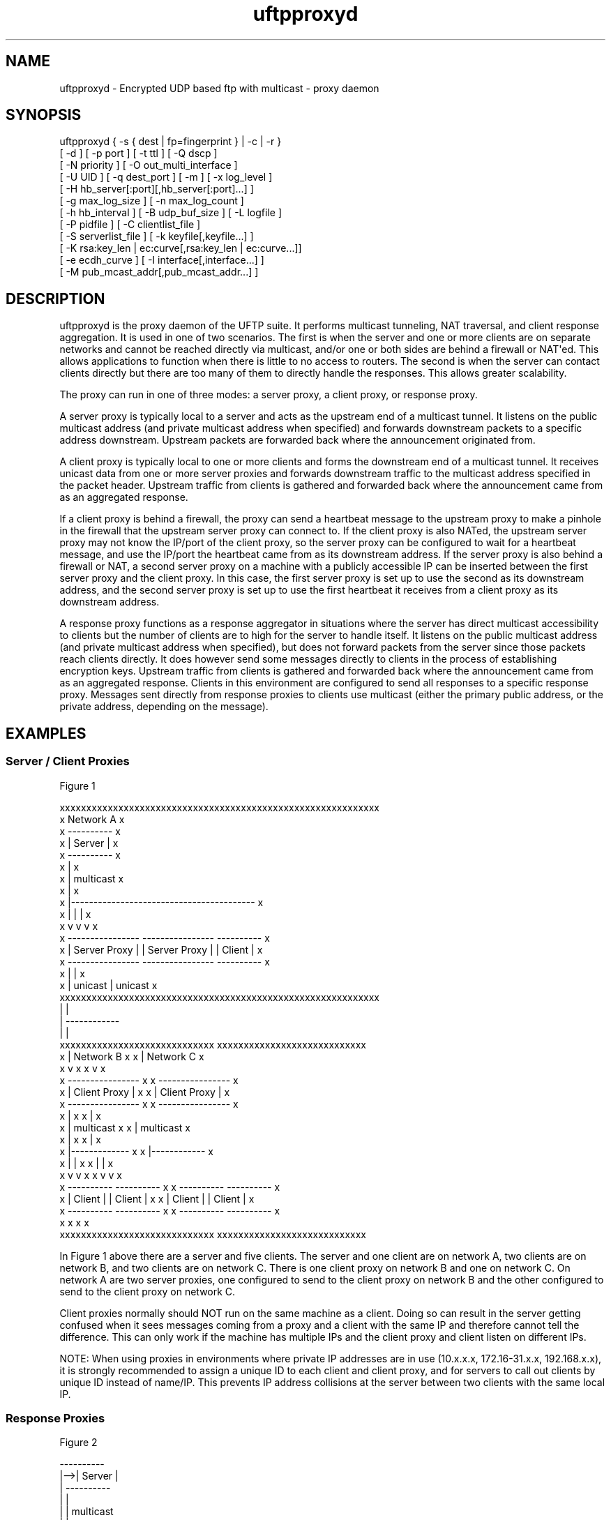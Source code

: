.TH uftpproxyd 1 "12 May 2014" "UFTP 4.2"
.SH NAME
uftpproxyd - Encrypted UDP based ftp with multicast - proxy daemon
.SH SYNOPSIS
uftpproxyd { -s { dest | fp=fingerprint } | -c | -r }
    [ -d ] [ -p port ] [ -t ttl ] [ -Q dscp ]
    [ -N priority ] [ -O out_multi_interface ]
    [ -U UID ] [ -q dest_port ] [ -m ] [ -x log_level ]
    [ -H hb_server[:port][,hb_server[:port]...] ]
    [ -g max_log_size ] [ -n max_log_count ]
    [ -h hb_interval ] [ -B udp_buf_size ] [ -L logfile ]
    [ -P pidfile ] [ -C clientlist_file ]
    [ -S serverlist_file ] [ -k keyfile[,keyfile...] ]
    [ -K rsa:key_len | ec:curve[,rsa:key_len | ec:curve...]]
    [ -e ecdh_curve ] [ -I interface[,interface...] ]
    [ -M pub_mcast_addr[,pub_mcast_addr...] ]
.SH DESCRIPTION
.P
uftpproxyd is the proxy daemon of the UFTP suite.  It performs multicast tunneling, NAT traversal, and client response aggregation.  It is used in one of two scenarios.  The first is when the server and one or more clients are on separate networks and cannot be reached directly via multicast, and/or one or both sides are behind a firewall or NAT\(aqed.  This allows applications to function when there is little to no access to routers.  The second is when the server can contact clients directly but there are too many of them to directly handle the responses.  This allows greater scalability.

The proxy can run in one of three modes: a server proxy, a client proxy, or response proxy.

A server proxy is typically local to a server and acts as the upstream end of a multicast tunnel.  It listens on the public multicast address (and private multicast address when specified) and forwards downstream packets to a specific address downstream.  Upstream packets are forwarded back where the announcement originated from.

A client proxy is typically local to one or more clients and forms the downstream end of a multicast tunnel.  It receives unicast data from one or more server proxies and forwards downstream traffic to the multicast address specified in the packet header.  Upstream traffic from clients is gathered and forwarded back where the announcement came from as an aggregated response.

If a client proxy is behind a firewall, the proxy can send a heartbeat message to the upstream proxy to make a pinhole in the firewall that the upstream server proxy can connect to.  If the client proxy is also NATed, the upstream server proxy may not know the IP/port of the client proxy, so the server proxy can be configured to wait for a heartbeat message, and use the IP/port the heartbeat came from as its downstream address.  If the server proxy is also behind a firewall or NAT, a second server proxy on a machine with a publicly accessible IP can be inserted between the first server proxy and the client proxy.  In this case, the first server proxy is set up to use the second as its downstream address, and the second server proxy is set up to use the first heartbeat it receives from a client proxy as its downstream address.

A response proxy functions as a response aggregator in situations where the server has direct multicast accessibility to clients but the number of clients are to high for the server to handle itself.  It listens on the public multicast address (and private multicast address when specified), but does not forward packets from the server since those packets reach clients directly.  It does however send some messages directly to clients in the process of establishing encryption keys.  Upstream traffic from clients is gathered and forwarded back where the announcement came from as an aggregated response.  Clients in this environment are configured to send all responses to a specific response proxy.  Messages sent directly from response proxies to clients use multicast (either the primary public address, or the private address, depending on the message).

.SH EXAMPLES

.SS Server / Client Proxies

.nf
Figure 1

xxxxxxxxxxxxxxxxxxxxxxxxxxxxxxxxxxxxxxxxxxxxxxxxxxxxxxxxxxxx
x                                              Network A   x
x   ----------                                             x
x   | Server |                                             x
x   ----------                                             x
x        |                                                 x
x        |  multicast                                      x
x        |                                                 x
x        |-----------------------------------------        x
x        |                   |                    |        x
x        v                   v                    v        x
x   ----------------    ----------------      ----------   x
x   | Server Proxy |    | Server Proxy |      | Client |   x
x   ----------------    ----------------      ----------   x
x        |                   |                             x
x        |  unicast          |  unicast                    x
xxxxxxxxxxxxxxxxxxxxxxxxxxxxxxxxxxxxxxxxxxxxxxxxxxxxxxxxxxxx
         |                   |
         |                   ------------
         |                              |
xxxxxxxxxxxxxxxxxxxxxxxxxxxxx   xxxxxxxxxxxxxxxxxxxxxxxxxxxx
x        |       Network B  x   x       |       Network C  x
x        v                  x   x       v                  x
x  ----------------         x   x  ----------------        x
x  | Client Proxy |         x   x  | Client Proxy |        x
x  ----------------         x   x  ----------------        x
x       |                   x   x       |                  x
x       |  multicast        x   x       |  multicast       x
x       |                   x   x       |                  x
x       |-------------      x   x       |------------      x
x       |            |      x   x       |           |      x
x       v            v      x   x       v           v      x
x  ----------   ----------  x   x  ----------  ----------  x
x  | Client |   | Client |  x   x  | Client |  | Client |  x
x  ----------   ----------  x   x  ----------  ----------  x
x                           x   x                          x
xxxxxxxxxxxxxxxxxxxxxxxxxxxxx   xxxxxxxxxxxxxxxxxxxxxxxxxxxx
.fi

.P
In Figure 1 above there are a server and five clients.  The server and one client are on network A, two clients are on network B, and two clients are on network C.  There is one client proxy on network B and one on network C.  On network A are two server proxies, one configured to send to the client proxy on network B and the other configured to send to the client proxy on network C.

Client proxies normally should NOT run on the same machine as a client.  Doing so can result in the server getting confused when it sees messages coming from a proxy and a client with the same IP and therefore cannot tell the difference.  This can only work if the machine has multiple IPs and the client proxy and client listen on different IPs.

NOTE: When using proxies in environments where private IP addresses are in use (10.x.x.x, 172.16-31.x.x, 192.168.x.x), it is strongly recommended to assign a unique ID to each client and client proxy, and for servers to call out clients by unique ID instead of name/IP.  This prevents IP address collisions at the server between two clients with the same local IP.

.SS Response Proxies

.nf
Figure 2

     ----------
 |-->| Server |
 |   ----------
 |      |
 |      |  multicast
 |      |
 |      |--------------------------------------
 |      |          |               |          |
 |      |          v               |          v
 |      |   ------------------     |   ------------------
 |      |   | Response Proxy |     |   | Response Proxy |
 |      v   ------------------     v   ------------------
 |  ----------    ^      |     ----------    ^       |
 |  | Client |    |      |     | Client |    |       |
 |  ----------    |      |     ----------    |       |
 |      |         |      |         |         |       |
 |      |         |      |         |         |       |
 |      -----------      |         ------------      |
 |    client response    |       client response     |
 |                       |                           |
 |     proxy response    |                           | 
 -----------------------------------------------------
.fi

.P
Figure 2 shows a simplified setup involving a server, two clients, and two response proxies, all on the same network segment.  In this environment, multicast messages from each proxy reaches both clients, not just the client it serves.

.nf
Figure 3

xxxxxxxxxxxxxxxxxxxxxxxxxxxxxxxxxxxxxxxxxxxxxxxxxxxxxxxxxxxx
x                                               Network A  x
x   ----------                                             x
x ->| Server |<----------------------------------          x
x | ----------                                  |          x
x |      |                                      |          x
x |      |  multicast                           |          x
x |      |                                      |          x
x |      |                                      |          x
x | ------------------------------------------  |          x
x | |        |                     |         |  |          x
x | |        v                     |         v  |          x
x | |  ------------------          |   ------------------  x
x | |  | Response Proxy |          |   | Response Proxy |  x
x | |  ------------------          |   ------------------  x
x | |    |       ^                 |           ^           x
x |/|\\----       |                 |           |           x
x   |            |            ----/|\\-----------           x
x   |            |            |    |                       x
x   |            |            |    |                       x
xxxxxxxxxxxxxxxxxxxxxxxxxxxxxx|xxxxxxxxxxxxxxxxxxxxxxxxxxxxx
   |             |            |    |     
   |             ------------||    |     
xxxxxxxxxxxxxxxxxxxxxxxxxxxx || xxxxxxxxxxxxxxxxxxxxxxxxxxxx
x  |           Network B   x || x  |           Network C   x
x  |                       x || x  |                       x
x  |                       x || x  |                       x
x  ------------------      x || x  ------------------      x
x       |           |      x || x       |           |      x
x       v           v      x || x       v           v      x
x  ----------  ----------  x || x  ----------  ----------  x
x  | Client |  | Client |  x || x  | Client |  | Client |  x
x  ----------  ----------  x || x  ----------  ----------  x
x       |           |      x || x       |           |      x
x       -------------------x-||-x--------------------      x
x                          x    x                          x
xxxxxxxxxxxxxxxxxxxxxxxxxxxx    xxxxxxxxxxxxxxxxxxxxxxxxxxxx
.fi

.P
In Figure 3, there are two response proxies local to the server and four clients in two remote networks, with each response proxy handling the clients from one network.  Multicast messages from each proxy would reach all clients, not just the clients it serves.  Even though the proxies are offloading work from the server in handling client responses, the server\(aqs network still has to handle responses from all clients since the proxies are on the server\(aqs network.  As a result, this setup has limited scalability.

.nf
Figure 4

xxxxxxxxxxxxxxxxxxxxxxxxxxxxxx
x                Network A   x
x   ----------               x
x ->| Server |<--------------x----------------
x | ----------               x               |
x |      |                   x               |
x |      |  multicast        x               |
x |      |                   x               |
xxxxxxxxxxxxxxxxxxxxxxxxxxxxxx               |
  |      |                                   |
  |      |--------------------------         |
  |      |                         |         |
xxxxxxxxxxxxxxxxxxxxxxxxxxxx    xxxxxxxxxxxxxxxxxxxxxxxxxxxx
x |      |     Network B1  x    x  |         | Network C1  x
x | -------                x    x  |-------  |             x
x | |     |                x    x  |      |  |             x
x | |     v                x    x  |      v  |             x
x | |  ------------------  x    x  |   ------------------  x
x | |  | Response Proxy |  x    x  |   | Response Proxy |  x
x | |  ------------------  x    x  |   ------------------  x
x | |    |       ^         x    x  |           ^           x
x |/|\\----       |         x    x  |           |           x
x   |            |         x  --x-/|\\-----------           x
x   |            |         x  | x  |                       x
x   |            |         x  | x  |                       x
xxxxxxxxxxxxxxxxxxxxxxxxxxxx  | xxxxxxxxxxxxxxxxxxxxxxxxxxxx
   |             |            |    |     
   |             ------------||    |     
xxxxxxxxxxxxxxxxxxxxxxxxxxxx || xxxxxxxxxxxxxxxxxxxxxxxxxxxx
x  |           Network B2  x || x  |           Network C2  x
x  |                       x || x  |                       x
x  |                       x || x  |                       x
x  ------------------      x || x  ------------------      x
x       |           |      x || x       |           |      x
x       v           v      x || x       v           v      x
x  ----------  ----------  x || x  ----------  ----------  x
x  | Client |  | Client |  x || x  | Client |  | Client |  x
x  ----------  ----------  x || x  ----------  ----------  x
x       |           |      x || x       |           |      x
x       -------------------x-||-x--------------------      x
x                          x    x                          x
xxxxxxxxxxxxxxxxxxxxxxxxxxxx    xxxxxxxxxxxxxxxxxxxxxxxxxxxx
.fi

.P
In Figure 4, each proxy is at least one hop away from the clients it serves, and at least one hop away from the server.  In this case, multicast messages from each proxy only go to the clients it serves.  Also, since the proxies are not on the same network as the server, messages coming from the client don\(aqt have any effect on the server\(aqs local network.  A setup like this is the most scalabile, and is the most flexible since another server on a different network can utilize the response proxies in the same way.

.SH OPTIONS
.P
The following options are supported:
.TP
.B \-s { dest | fp=fingerprint }
Sets up the proxy as a server proxy.  If dest is specified, this is the name/IP of the downstream client proxy.  If fingerprint is specified, this designates the public key signature of the downstream proxy.  When this proxy gets a heartbeat message signed with the matching key, it will use the source IP:port of the heartbeat for its downstream address.  Exactly one of -s, -c, or -r must be specified.
.TP
.B \-c
Sets up the proxy as a client proxy.  Exactly one of -s, -c, or -r must be specified.
.TP
.B \-r[:curve]
Sets up the proxy as a response proxy.  If "curve" is given, specifies the EC curve to use for ECDH key exchange (see -k and -K for details), otherwise no ECDH key is generated.  Exactly one of -s, -c, or -r must be specified.
.TP
.B \-d
Enable debug mode.  The process will run in the foreground and all output will go to stderr.  If specified, the -L option is ignored.
.TP
.B \-p port
The UDP port number to listen on.  Default is 1044.
.TP
.B \-t ttl
Specifies the time-to-live for multicast packets.  Default is 1.
.TP
.B \-N priority
Sets the process priority.  On Windows systems, valid values are from -2 to 2, with a default of 0.  These correspond to the following priorities:

.nf
-2 High
-1 Above Normal
 0 Normal
 1 Below Normal
 2 Low
.fi

On all other systems, this is the "nice" value.  Valid values are from -20 to 19, where -20 is the highest priority and 19 is the lowest priority.  Default is 0.
.TP
.B \-O out_multi_interface
The interface to send the data from.  Can be specified either by interface name, by hostname, or by IP.  If not specified, the default system interface is used.  Applies only to client proxies.
.TP
.B \-U UID
The unique ID for this proxy.  May be specified either as a 6 digit hexadecimal number (0xnnnnnn) or as an IP address of the form 0.n.n.n.
.TP
.B \-q dest_port
The port number of the downstream proxy (for server proxies) or clients (for client proxies).
.TP
.B \-m
For Windows systems using CryptoAPI or CNG, private keys are normally stored in the key container of the running user.  Specifying this option stores keys in the system key container.  Useful when running as a service.  On non-Windows systems, this option has no effect.
.TP
.B \-x log_level
Specifies current logging level.  Valid values are 0-5, with 0 being the least verbose and 5 being the most verbose.  Default is 2, which is consistent with logging prior to version 3.5.
.TP
.B -H hb_server[:port][,hb_server[:port]...]
Lists one or more proxies to send heartbeat messages to.  When sending a signed heartbeat message, the first key listed under -k is used to sign the message.  If port is not specified for a given proxy, the default port of 1044 is assumed.
.TP
.B -h hb_interval
The time in seconds between sending heartbeat messages.  Ignored if -H is not specified.
.TP
.B \-g max_log_size
Specifies the maximum log file size in MB.  Once the log file reaches this size, the file is renamed with a .1 extension and a new log file is opened.  For example, if the log file is /tmp/uftpproxyd.log, it will be renamed /tmp/uftpproxyd.log.1 and a new /tmp/uftpproxyd.log will be created.  Ignored if -d is specified.  Valid values are 1-1024.  Default is no log rolling.
.TP
.B \-n max_log_count
Specifies the maximum number of archive log files to keep when log rolling is active.  When the log file rolls, archive logs are renamed with an incrementing numerical extension until the max is reached.  Archive log files beyond the maximum are deleted.  Ignored if -g is not specified.  Valid values are 1-1000.  Default is 5.
.TP
.B \-B buf_size
The size in bytes of the UDP send buffer and receive buffer to use.  Valid values are 65536-104857600 (64KB-100MB).  Defaults to 262144.
.TP
.B \-L logfile
Specifies the log file.  Default is /tmp/uftpproxyd.log for UNIX-like systems systems, C:\\uftpproxyd_log.txt for Windows.
.TP
.B \-Q dscp
Specifies the Differentiated Services Code Point (DSCP), formerly Type of Service (TOS), in the IP header for all outgoing packets.  Valid values are 0-63 and may be specified in either decimal or hexadecimal.  Default is 0.

On Windows XP systems, the OS doesn\(aqt allow this parameter to be changed by default.  To change this, add/modify the following DWORD registry value, set to 0, and reboot:

HKEY_LOCAL_MACHINE\\SYSTEM\\CurrentControlSet\\Services\\Tcpip\\Parameters\\DisableUserTOSSetting

Not currently supported on Windows Vista or later.
.TP
.B \-P pidfile
The pidfile to write the daemon\(aqs pid to on startup.  Default is no pidfile.
.TP
.B \-C clientlist_file
A file containing a list of clients the proxy will allow to receive files from.  The file should contain the name/IP of a client followed by the client\(aqs public key fingerprint, with one on each line.  The key specified by the client must match the fingerprint.  Applies only to client proxies.

.nf
Example contents:
0x00001111|66:1E:C9:1D:FC:99:DB:60:B0:1A:F0:8F:CA:F4:28:27:A6:BE:94:BC
0x00002222
.fi
.TP
.B \-S serverlist_file
A file containing a list of servers.  The file should contain the ID of the server, the IP address the proxy expects the server\(aqs request to come from, and optionally the server\(aqs public key fingerprint, with one entry for a server on each line.  For client proxies, this is the list of servers the proxy will allow to connect, and the key specified by the server must match the fingerprint.  For server proxies, if your system supports source specific multicast (SSM), the proxy will subscribe to all public and private multicast addresses using SSM for all servers listed.  Response proxies perform both of the above functions

When this option is specified, the public and private addresses specified by the server must be valid SSM addresses.  Any ANNOUNCE that specifies a private IP that is not a valid SSM address will be rejected.  Valid SSM addresses are in the 232/8 range for IPv4 and the ff30::/96 range for IPv6.

.nf
Example contents:
0x11112222|192.168.1.101|66:1E:C9:1D:FC:99:DB:60:B0:1A:F0:8F:CA:F4:28:27:A6:BE:94:BC
0x11113333|fe80::213:72ff:fed6:69ca
.fi

.TP
.B \-k keyfile[,keyfile...]
.TP
.B \-K rsa:key_length | ec:curve[,rsa:key_length | ec:curve...]
These two options are used to read and/or write the proxy\(aqs RSA/ECDSA private keys.

The -K option creates one or more RSA or ECDSA private keys.  New keys are specified as either rsa:key_length, which creates an RSA private key key_length bits wide, or as ec:curve, which creates an EC key using the curve "curve".

The list of supported EC curves is as follows (availability may vary depending on system settings and crypto library used):

sect163k1 sect163r1 sect163r2 sect193r1 sect193r2 sect233k1 sect233r1 sect239k1 sect283k1 sect283r1 sect409k1 sect409r1 sect571k1 sect571r1 secp160k1 secp160r1 secp160r2 secp192k1 prime192v1 secp224k1 secp224r1 secp256k1 prime256v1 secp384r1 secp521r1

If only -K is specified, the keys created are not persisted.

If only -k is specified, this option reads RSA or ECDSA private keys from each keyfile.

If -k and -K are specified, the keys created by -K are written to the keyfiles listed by -k.  In this case, -k and -K must give the same number of items.

If neither -k nor -K are specified, an RSA private key 512 bytes in length is generated and not persisted.

If -k is specified but not -K, the RSA or ECDSA private keys are read from each keyfile.

The definition of keyfile is dependent on the crypto library UFTP is compiled to use.

On Windows systems, UFTP can built to use either CNG, which is the new API supported by Windows Vista and Windows 7, or CryptoAPI, which is the legacy API and the only one available to Windows XP.

Under CryptoAPI, all RSA private keys must be stored in a key container (technically only keys used to sign data, but for UFTP\(aqs purposes this is the case).  Key containers are internal to Windows, and each user (and the system) has its own set of key containers.  In this case, key_file is actually the name of the key container.  When -k is not specified, the generated key is not persisted. Elliptic Curve algorithms are not supported under CryptoAPI.

Under CNG, RSA and ECDSA private keys are also stored in key containers, and RSA keys created by CrypoAPI may be read by CNG.  Like CryptoAPI, key_file also specifies the key container name, and the generated key is not persisted if -k is not specified.  CNG only supports 3 named EC curves: prime256v1, secp384r1, and secp521r1.

All other systems use OpenSSL for the crypto library (although under Windows UFTP can be also be built to use it).  In this case, key_file specifies a file name where the RSA private key is stored unencrypted in PEM format (the OS is expected to protect this file).  When both -k and -K are specified, the file is only written to if it does not currently exist.  If the file does exist, an error message will be returned and the server will exit.  When -k is not specified, the generated key is not persisted.  These PEM files may also be manipulated via the openssl(1) command line tool.

Keys can also be generated and viewed via the uftp_keymgt(1) utility.
.TP
.B \-e ecdh_curve
Specifies the EC curve type to use for a response proxy\(aqs ECDH private key.  This option MUST be specified for a response proxy to use an ECDH key exchange scheme.  If unspecified, no ECDH key will be created.  Ignored if -r is not specified.
.TP
.B \-I interface[,interface...]
For server proxies, lists one or more interfaces to listen to multicast traffic on.  For client proxies, the interface it reports itself as to servers and clients.  Interfaces can be specified either by interface name, by hostname, or by IP.  When receiving a closed group membership request, the client proxy will participate if any of these interfaces matches an IP in the announcement.  The default is to listen on all active non-loopback interfaces.  NOTE: Since Windows doesn\(aqt have named interfaces (not in the sense that UNIX-like systems do), only hostnames or IP addresses are accepted on Windows.
.TP
.B \-M pub_multicast_addr[,pub_multicast_addr...]
The list of public multicast addresses to listen on.  Used only by server proxies.  Default is 230.4.4.1
.SH EXIT STATUS
.P
The following exit values are returned:
.TP
0
The proxy started successfully and is running in the background.
.TP
1
An invalid command line parameter was specified.
.TP
2
An error occurred while attempting to initialize network connections.
.TP
3
An error occurred while reading or generating cryptographic key data.
.TP
4
An error occurred while opening or rolling the log file.
.TP
5
A memory allocation error occurred.
.TP
6
The proxy was interrupted by the user.
.SH SEE ALSO
uftp(1), uftpd(1), uftp_keymgt(1)
.SH NOTES
The latest version of UFTP can be found at http://uftp-multicast.sourceforge.net.  UFTP is covered by the GNU General Public License.  Commercial licenses and support are available from Dennis Bush (bush@tcnj.edu).
